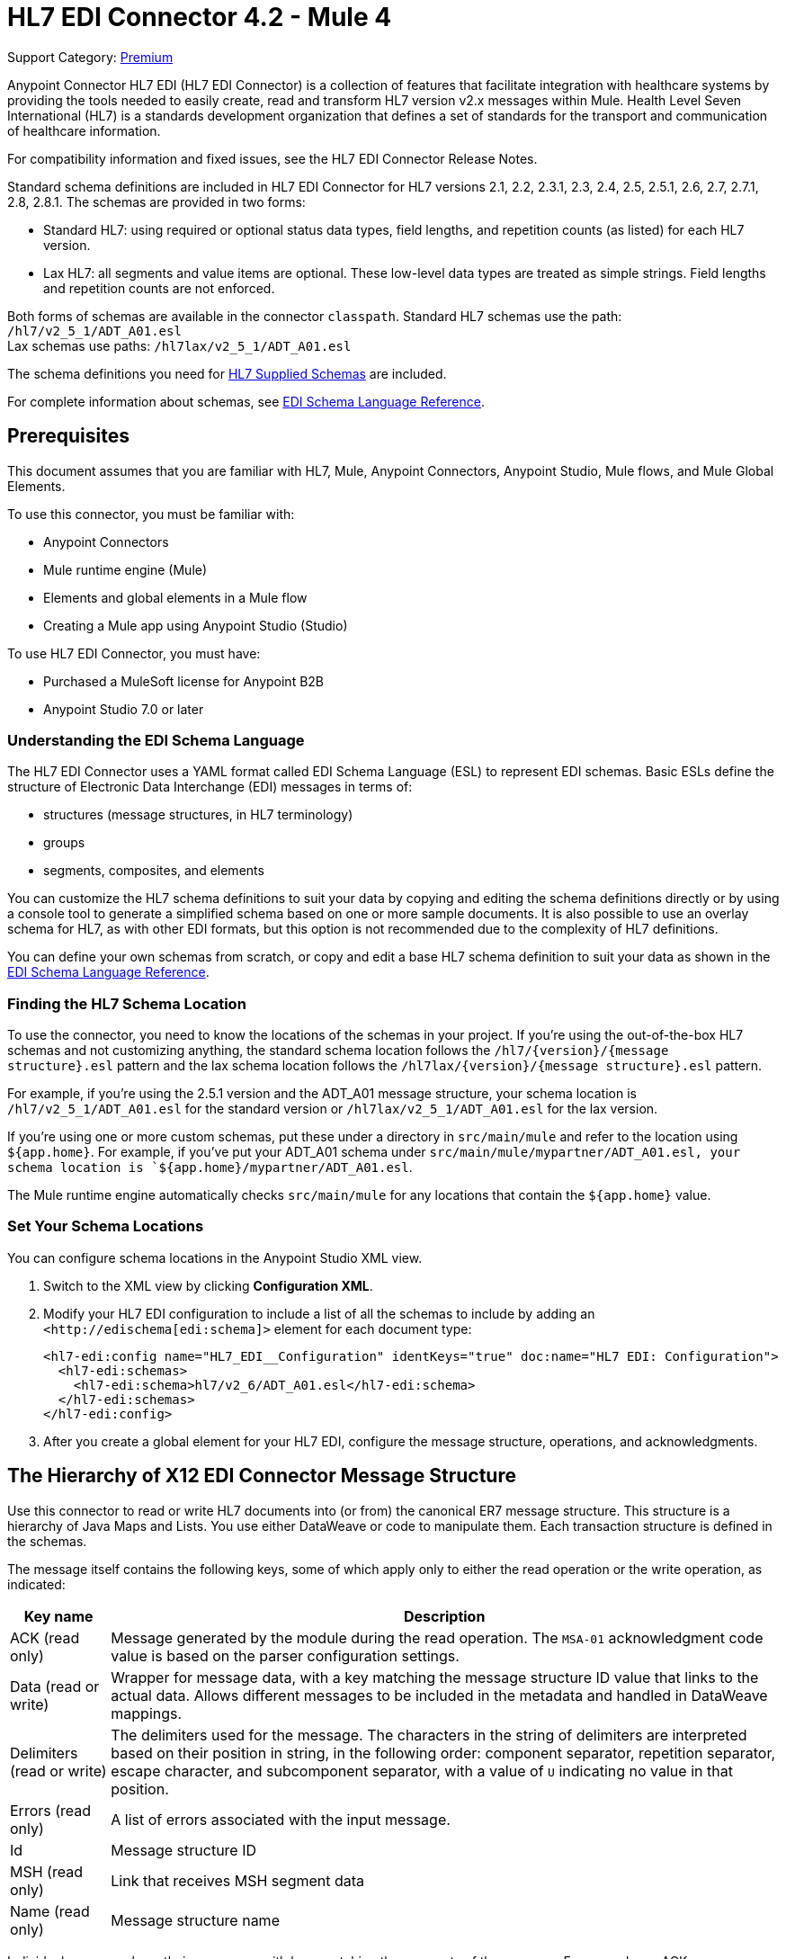 = HL7 EDI Connector 4.2 - Mule 4
:page-aliases: connectors::hl7/hl7-connector.adoc

Support Category: https://www.mulesoft.com/legal/versioning-back-support-policy#anypoint-connectors[Premium]

Anypoint Connector HL7 EDI (HL7 EDI Connector) is a collection of features that facilitate integration with healthcare systems by providing the tools needed to easily create, read and transform HL7 version v2.x messages within Mule. Health Level Seven International (HL7) is a standards development organization that defines a set of standards for the transport and communication of healthcare information.

For compatibility information and fixed issues, see the HL7 EDI Connector Release Notes.

Standard schema definitions are included in HL7 EDI Connector for
HL7 versions 2.1, 2.2, 2.3.1, 2.3, 2.4, 2.5, 2.5.1, 2.6, 2.7,
2.7.1, 2.8, 2.8.1. The schemas are provided in two forms:

* Standard HL7: using required or optional status data types,
field lengths, and repetition counts (as listed) for each HL7 version. +

* Lax HL7: all segments and value items are optional. These
low-level data types are treated as simple strings. Field lengths and repetition counts are not enforced.

Both forms of schemas are available in the connector `classpath`. Standard HL7
schemas use the path: `/hl7/v2_5_1/ADT_A01.esl` +
Lax schemas use paths: `/hl7lax/v2_5_1/ADT_A01.esl`

The schema definitions you need for xref:hl7-schemas.adoc[HL7 Supplied Schemas] are included.

For complete information about schemas, see xref:x12-edi-connector::x12-edi-schema-language-reference.adoc[EDI Schema Language Reference].

== Prerequisites

This document assumes that you are familiar with HL7, Mule, Anypoint
Connectors, Anypoint Studio, Mule flows, and Mule Global Elements.

To use this connector, you must be familiar with:

* Anypoint Connectors
* Mule runtime engine (Mule)
* Elements and global elements in a Mule flow
* Creating a Mule app using Anypoint Studio (Studio)

To use HL7 EDI Connector, you must have:

* Purchased a MuleSoft license for Anypoint B2B
* Anypoint Studio 7.0 or later

=== Understanding the EDI Schema Language

The HL7 EDI Connector uses a YAML format called EDI Schema Language (ESL) to represent EDI schemas.
Basic ESLs define the structure of Electronic Data Interchange (EDI) messages in terms of:

* structures (message structures, in HL7 terminology)

* groups

* segments, composites, and elements

You can customize the HL7 schema definitions to suit your data by
copying and editing the schema definitions directly or by using a
console tool to generate a simplified schema based on one or more
sample documents. It is also possible to use an overlay schema for
HL7, as with other EDI formats, but this option is not recommended
due to the complexity of HL7 definitions.

You can define your own schemas from scratch, or copy and edit a base HL7 schema definition to suit your data as shown in the xref:x12-edi-schema-language-reference.adoc[EDI Schema Language Reference].

=== Finding the HL7 Schema Location

To use the connector, you need to know the locations of the schemas
in your project. If you're using the out-of-the-box HL7 schemas and
not customizing anything, the standard schema location follows the
`/hl7/{version}/{message structure}.esl` pattern and the lax schema
location follows the `/hl7lax/{version}/{message structure}.esl` pattern.

For example, if you're using the 2.5.1 version and the ADT_A01 message
structure, your schema location is `/hl7/v2_5_1/ADT_A01.esl` for the
standard version or `/hl7lax/v2_5_1/ADT_A01.esl` for the lax version.

If you're using one or more custom schemas, put these under
a directory in `src/main/mule` and refer to the location using `${app.home}`.
For example, if you've put your ADT_A01 schema under `src/main/mule/mypartner/ADT_A01.esl,
your schema location is `${app.home}/mypartner/ADT_A01.esl`.

The Mule runtime engine automatically checks `src/main/mule` for any locations
that contain the `${app.home}` value.

=== Set Your Schema Locations

You can configure schema locations in the Anypoint Studio XML view.

. Switch to the XML view by clicking *Configuration XML*.

. Modify your HL7 EDI configuration to include a list of all the schemas to include by adding an `+<http://edischema[edi:schema]>+` element for each document type:
+
[source,xml,linenums]
----
<hl7-edi:config name="HL7_EDI__Configuration" identKeys="true" doc:name="HL7 EDI: Configuration">
  <hl7-edi:schemas>
    <hl7-edi:schema>hl7/v2_6/ADT_A01.esl</hl7-edi:schema>
  </hl7-edi:schemas>
</hl7-edi:config>
----
+
. After you create a global element for your HL7 EDI, configure the message structure, operations, and acknowledgments.

== The Hierarchy of X12 EDI Connector Message Structure

Use this connector to read or write HL7 documents into (or from) the canonical ER7 message structure.
This structure is a hierarchy of Java Maps and Lists. You use either DataWeave or code to manipulate them.
Each transaction structure is defined in the schemas.

The message itself contains the following keys, some of which apply only to either the read operation or the write operation, as indicated:

[%header%autowidth.spread]
|===
|Key name |Description
|ACK (read only) |Message generated by the module during the read operation. The `MSA-01` acknowledgment code value is based on the parser configuration settings.
|Data (read or write) |Wrapper for message data, with a key matching the message structure ID value that links to the actual data. Allows different messages to be included in the metadata and handled in DataWeave mappings.
|Delimiters (read or write) |The delimiters used for the message.
The characters in the string of delimiters are interpreted based on their position in string, in the following order: component separator, repetition separator, escape character, and subcomponent separator, with a value of `U` indicating no value in that position.
|Errors (read only) |A list of errors associated with the input message.
|Id |Message structure ID
|MSH (read only) |Link that receives MSH segment data
|Name (read only) |Message structure name
|===

Individual messages have their own maps, with keys matching the segments of the message. For example, an ACK message uses the message structure ID ACK, and the data for the sent or received ACK message is an ACK value in the Data map. The ACK message is itself a map, and the segments and groups of the message are represented as maps (in the case of singleton instances) or lists of maps (for repeating instances) with positional keys.

There are two special cases where using generic handling for data that is not included in a schema definition.

The first is for HL7 values of the `varies` type. Since these values consist of any structure of components and subcomponents that can be repeated, the parser uses a list of map representations for each `varies` of type. The keys in each map are generated as the value is parsed, matching standard HL7 value names with two digits used for each nesting level.
So a simple text value for an `OBX-05 Observation Value` field, would use the key `OBX-05` in a map. If there are two components present, they use keys `OBX-05-01` and `OBX-05-02`.

The second is extension segments with tags that match a pattern configured under parser options. These are similar in structure to the `varies` values, with the exception of only being within a single map for the entire segment.

The maps containing extension segment data are added to the basic message map in lists with the key `ExtensionSegs`. In addition to the actual extension segment data, the map for the extension segment contains two other keys:

[%header%autowidth.spread]
|===
|Key |Description
|Ident |The extension segment identifier (tag)
|Position |The position of the segment within the message structure, as a two-digit string. This is the same as the position of the immediately preceding defined segment, as defined in the schema. If a `ZVN` extension segment is used following the `EVN` segment in an `ADT_A01` message structure, the `ZVN` is at position `03)``.
|===

If extension segments are used in nested groups, the list containing those segments are included in the map representing that group. Extension segments are ordered by position in the lists created by the parser, and must also be ordered by position when writing.

=== About Sending Acknowledgments

An ACK (acknowledgment) message is an HL7 message that lets you acknowledge to a message sender that your application has received a message. ACK messages are the same as any other HL7 message writes, except that you set the ACK message to what was generated during the read operation as the output message under a `Data` key.

For example:

[source,xml,linenums]
----
    <hl7-edi:read config-ref="HL7_EDI__Configuration1" doc:name="HL7 EDI"/>\
    ...
    <dw:transform-message doc:name="Create Outgoing Message">
      <dw:set-payload><![CDATA[%dw 1.0
%output application/java
---
{
  Name: "ACK",
  MSH: payload.ACK.MSH,
  Id: "ACK",
  Data: {
    ACK: payload.ACK
  }
}]]></dw:set-payload>
    </dw:transform-message>
    <hl7-edi:write config-ref="HL7_EDI__Configuration" messageStructure="InMessage" doc:name="ACK"/>
    ...
    <file:outbound-endpoint responseTimeout="10000" doc:name="File" path="output" outputPattern="ack.edi"/>
----

The generated ACK messages have MSH data set up for sending back to the sender of the original message, so you don't need to change anything in the data to perform the send.

If you include an ACK message schema in your configuration, that schema is used to both receive and generate ACK messages. If you don't specify an ACK schema, the standard `hl7/v2_5_1/ACK.esl` schema default is used.

=== Reading and Validating HL7 ER7 Messages

To read an HL7 message:

. Search the palette for *HL7 EDI* and drag it into a flow.

. From the properties view, select the previously created connector configuration and select the `Read` operation.
+
This operation reads any byte stream into the structure as described by your HL7 schemas.
+

HL7 EDI validates the message structure when read:

* checking the syntax and content of the MSH and all component segments of the message.

* errors are logged, accumulated, and reported in the generated ACK message provided in the generated data structure.

* all messages, whether error-free or with non-fatal errors, are passed on for processing as part of the output message Map.

* Errors reading the input data can throw exceptions.

Error data entered in the receive data map uses the HL7Error class, a read-only JavaBean with the following properties:

[%header,cols="30a,70a"]
|===
|Property |Description
|`segment` |Zero-based index within the input of the segment causing the error.
|`fatal` |Flag for a fatal error, meaning the associated message was rejected as a result of the error.
|`errorType` |Enumeration for the different types of errors defined by the HL7 standards (ERR-3 values).
|`errorCode` |Error code, as defined by the HL7 standard for the indicated type of error.
|`errorText` |Text description of the error.
|===

The `Read` operation returns error data as an optional list with the `Errors` key.

== Exchange Templates and Examples

https://www.mulesoft.com/exchange/[Anypoint Exchange] provides templates
that you can use as starting points for your apps and examples that illustrate a complete solution.

////
List and link to up to 10 Exchange templates and examples.
Use the Integration Pattern categories (broadcast, migration, bidirectional sync, aggregation).
////

== Next Step

After you complete the prerequisites, you are ready to create your own app and configure the connector using xref:<connector-name>-connector-studio.adoc[Anypoint Studio].

== See Also

xref:connectors::introduction/introduction-to-anypoint-connectors.adoc[Introduction to Anypoint Connectors]
xref:connectors::introduction/intro-use-exchange.adoc[Use Exchange to Discover Connectors, Templates, and Examples]
https://help.mulesoft.com[MuleSoft Help Center]
